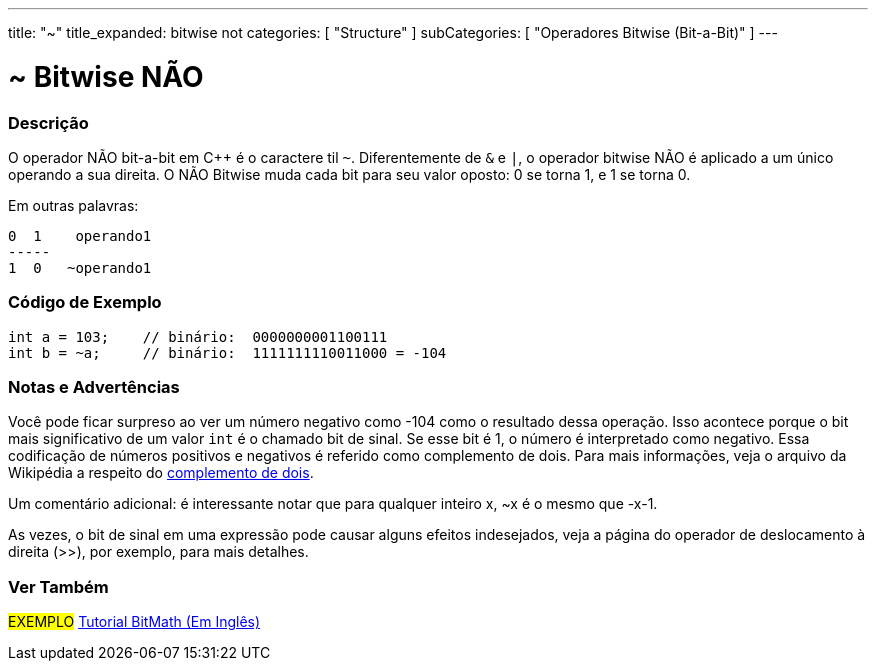 ---
title: "~"
title_expanded: bitwise not
categories: [ "Structure" ]
subCategories: [ "Operadores Bitwise (Bit-a-Bit)" ]
---

= ~ Bitwise NÃO

// OVERVIEW SECTION STARTS
[#overview]
--

[float]
=== Descrição
O operador NÃO bit-a-bit em C++ é o caractere til `~`. Diferentemente de `&` e `|`, o operador bitwise NÃO é aplicado a um único operando a sua direita. O NÃO Bitwise muda cada bit para seu valor oposto: 0 se torna 1, e 1 se torna 0.
[%hardbreaks]

Em outras palavras:

    0  1    operando1
    -----
    1  0   ~operando1
[%hardbreaks]
--
// OVERVIEW SECTION ENDS



// HOW TO USE SECTION STARTS
[#howtouse]
--

[float]
=== Código de Exemplo

[source,arduino]
----
int a = 103;    // binário:  0000000001100111
int b = ~a;     // binário:  1111111110011000 = -104
----
[%hardbreaks]

[float]
=== Notas e Advertências
Você pode ficar surpreso ao ver um número negativo como -104 como o resultado dessa operação. Isso acontece porque o bit mais significativo de um valor `int` é o chamado bit de sinal. Se esse bit é 1, o número é interpretado como negativo. Essa codificação de números positivos e negativos é referido como complemento de dois. Para mais informações, veja o arquivo da Wikipédia a respeito do https://pt.wikipedia.org/wiki/Complemento_para_dois[complemento de dois^].

Um comentário adicional: é interessante notar que para qualquer inteiro x, ~x é o mesmo que -x-1.

As vezes, o bit de sinal em uma expressão pode causar alguns efeitos indesejados, veja a página do operador de deslocamento à direita (>>), por exemplo, para mais detalhes.
[%hardbreaks]

--
// HOW TO USE SECTION ENDS



// SEE ALSO BEGINS
[#see_also]
--

[float]
=== Ver Também

[role="language"]

[role="example"]
#EXEMPLO# https://www.arduino.cc/playground/Code/BitMath[Tutorial BitMath (Em Inglês)^]

--
//SEE ALSO SECTION ENDS

